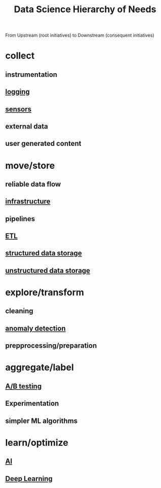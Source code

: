 :PROPERTIES:
:ID:       3504d497-477f-467c-8d6b-d8096c7528c1
:END:
#+title: Data Science Hierarchy of Needs

From Upstream (root initiatives) to Downstream (consequent initiatives)

* collect
** instrumentation
** [[id:665e997a-5628-4481-902c-47af4ba30336][logging]]
** [[id:0bb707ba-24a5-44b3-8e23-45ade88f605c][sensors]]
** external data
** user generated content
* move/store
** reliable data flow
** [[id:54b9dd70-6104-4f01-8007-967b16f8e010][infrastructure]]
** pipelines
** [[id:1656ed9e-9ed0-4ddb-9953-98189f6bb42e][ETL]]
** [[id:a0cb423e-4e39-4b7c-886d-57d9796f35ed][structured data storage]]
** [[id:64b40352-30c9-4b16-80df-2de3dd36d451][unstructured data storage]]
* explore/transform
** cleaning
** [[id:a9f08fcf-c62d-40c0-a7fb-53d7f827b5ea][anomaly detection]]
** prepprocessing/preparation
* aggregate/label
** [[id:85ff1796-5245-4b42-8f97-64b1fc9487e0][A/B testing]]
** Experimentation
** simpler ML algorithms
* learn/optimize
** [[id:db649cb6-047e-426e-8cdc-774586ef30a0][AI]]
** [[id:20230713T110040.814546][Deep Learning]]

